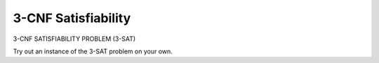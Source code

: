 .. This file is part of the OpenDSA eTextbook project. See
.. http://algoviz.org/OpenDSA for more details.
.. Copyright (c) 2012-2013 by the OpenDSA Project Contributors, and
.. distributed under an MIT open source license.

.. avmetadata::
   :author: Nabanita Maji
   :prerequisites:
   :topic: NP-completeness

.. odsalink:: AV/Development/threeSATCON.css

3-CNF Satisfiability
====================

3-CNF SATISFIABILITY PROBLEM (3-SAT)

.. inlineav:: threeSATCON ss
    :output: show

Try out an instance of the 3-SAT problem on your own.

.. avembed:: Exercises/Development/threeSAT_KA.html ka

.. odsascript:: AV/Development/threeSATCON.js

